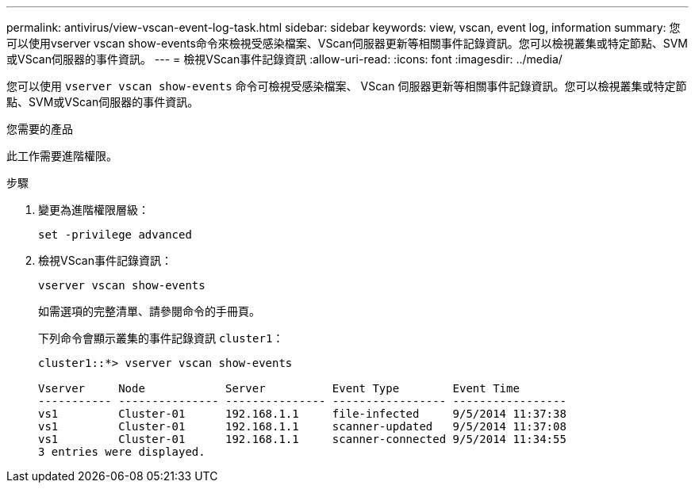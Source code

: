 ---
permalink: antivirus/view-vscan-event-log-task.html 
sidebar: sidebar 
keywords: view, vscan, event log, information 
summary: 您可以使用vserver vscan show-events命令來檢視受感染檔案、VScan伺服器更新等相關事件記錄資訊。您可以檢視叢集或特定節點、SVM或VScan伺服器的事件資訊。 
---
= 檢視VScan事件記錄資訊
:allow-uri-read: 
:icons: font
:imagesdir: ../media/


[role="lead"]
您可以使用 `vserver vscan show-events` 命令可檢視受感染檔案、 VScan 伺服器更新等相關事件記錄資訊。您可以檢視叢集或特定節點、SVM或VScan伺服器的事件資訊。

.您需要的產品
此工作需要進階權限。

.步驟
. 變更為進階權限層級：
+
`set -privilege advanced`

. 檢視VScan事件記錄資訊：
+
`vserver vscan show-events`

+
如需選項的完整清單、請參閱命令的手冊頁。

+
下列命令會顯示叢集的事件記錄資訊 `cluster1`：

+
[listing]
----
cluster1::*> vserver vscan show-events

Vserver     Node            Server          Event Type        Event Time
----------- --------------- --------------- ----------------- -----------------
vs1         Cluster-01      192.168.1.1     file-infected     9/5/2014 11:37:38
vs1         Cluster-01      192.168.1.1     scanner-updated   9/5/2014 11:37:08
vs1         Cluster-01      192.168.1.1     scanner-connected 9/5/2014 11:34:55
3 entries were displayed.
----

